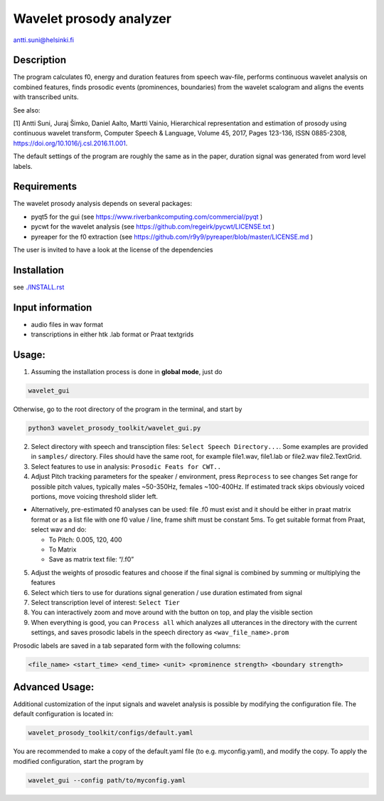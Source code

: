 Wavelet prosody analyzer
========================

antti.suni@helsinki.fi

Description
-----------

The program calculates f0, energy and duration features from speech
wav-file, performs continuous wavelet analysis on combined features,
finds prosodic events (prominences, boundaries) from the wavelet
scalogram and aligns the events with transcribed units.

See also:

[1] Antti Suni, Juraj Šimko, Daniel Aalto, Martti Vainio, Hierarchical
representation and estimation of prosody using continuous wavelet
transform, Computer Speech & Language, Volume 45, 2017, Pages 123-136,
ISSN 0885-2308, https://doi.org/10.1016/j.csl.2016.11.001.

The default settings of the program are roughly the same as in the
paper, duration signal was generated from word level labels.

Requirements
------------

The wavelet prosody analysis depends on several packages:

-  pyqt5 for the gui (see https://www.riverbankcomputing.com/commercial/pyqt )
-  pycwt for the wavelet analysis (see https://github.com/regeirk/pycwt/LICENSE.txt )
-  pyreaper for the f0 extraction (see https://github.com/r9y9/pyreaper/blob/master/LICENSE.md )

The user is invited to have a look at the license of the dependencies

Installation
------------

see `./INSTALL.rst <INSTALL.rst>`__

Input information
-----------------

-  audio files in wav format
-  transcriptions in either htk .lab format or Praat textgrids

Usage:
------

1. Assuming the installation process is done in **global mode**, just do

.. code:: sh

	  wavelet_gui

Otherwise, go to the root directory of the program in the terminal, and start by

.. code:: sh
	     
    python3 wavelet_prosody_toolkit/wavelet_gui.py

    
2. Select directory with speech and transciption files:
   ``Select Speech Directory...``. Some examples are provided in
   ``samples/`` directory. Files should have the same root, for example
   file1.wav, file1.lab or file2.wav file2.TextGrid.

3. Select features to use in analysis: ``Prosodic Feats for CWT..``

4. Adjust Pitch tracking parameters for the speaker / environment, press
   ``Reprocess`` to see changes Set range for possible pitch values,
   typically males ~50-350Hz, females ~100-400Hz. If estimated track
   skips obviously voiced portions, move voicing threshold slider left.

-  Alternatively, pre-estimated f0 analyses can be used: file .f0 must
   exist and it should be either in praat matrix format or as a list
   file with one f0 value / line, frame shift must be constant 5ms. To
   get suitable format from Praat, select wav and do:

   -  To Pitch: 0.005, 120, 400
   -  To Matrix
   -  Save as matrix text file: “/.f0”

5. Adjust the weights of prosodic features and choose if the final
   signal is combined by summing or multiplying the features

6. Select which tiers to use for durations signal generation / use
   duration estimated from signal

7. Select transcription level of interest: ``Select Tier``

8. You can interactively zoom and move around with the button on top,
   and play the visible section

9. When everything is good, you can ``Process all`` which analyzes all
   utterances in the directory with the current settings, and saves
   prosodic labels in the speech directory as ``<wav_file_name>.prom``

Prosodic labels are saved in a tab separated form with the following
columns:

.. code::

    <file_name> <start_time> <end_time> <unit> <prominence strength> <boundary strength>

Advanced Usage:
--------------
Additional customization of the input signals and wavelet analysis is possible by modifying the configuration file. The default configuration is located in:

.. code:: sh

	  wavelet_prosody_toolkit/configs/default.yaml

You are recommended to make a copy of the default.yaml file (to e.g. myconfig.yaml), and modify the copy.  To apply the modified configuration, start the program by

.. code:: sh

	  wavelet_gui --config path/to/myconfig.yaml
